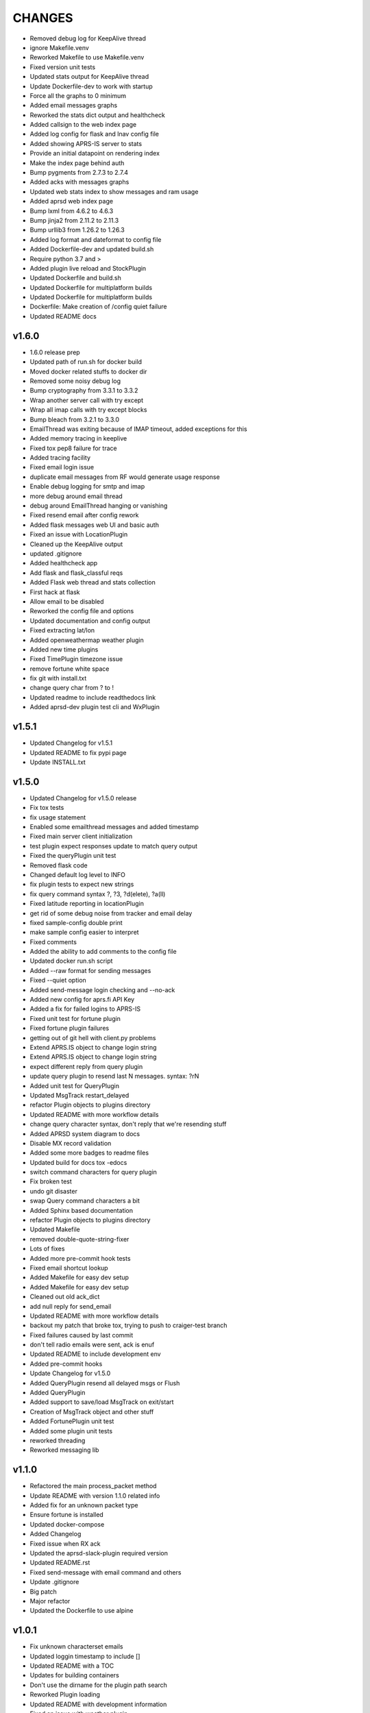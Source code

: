 CHANGES
=======

* Removed debug log for KeepAlive thread
* ignore Makefile.venv
* Reworked Makefile to use Makefile.venv
* Fixed version unit tests
* Updated stats output for KeepAlive thread
* Update Dockerfile-dev to work with startup
* Force all the graphs to 0 minimum
* Added email messages graphs
* Reworked the stats dict output and healthcheck
* Added callsign to the web index page
* Added log config for flask and lnav config file
* Added showing APRS-IS server to stats
* Provide an initial datapoint on rendering index
* Make the index page behind auth
* Bump pygments from 2.7.3 to 2.7.4
* Added acks with messages graphs
* Updated web stats index to show messages and ram usage
* Added aprsd web index page
* Bump lxml from 4.6.2 to 4.6.3
* Bump jinja2 from 2.11.2 to 2.11.3
* Bump urllib3 from 1.26.2 to 1.26.3
* Added log format and dateformat to config file
* Added Dockerfile-dev and updated build.sh
* Require python 3.7 and >
* Added plugin live reload and StockPlugin
* Updated Dockerfile and build.sh
* Updated Dockerfile for multiplatform builds
* Updated Dockerfile for multiplatform builds
* Dockerfile: Make creation of /config quiet failure
* Updated README docs

v1.6.0
------

* 1.6.0 release prep
* Updated path of run.sh for docker build
* Moved docker related stuffs to docker dir
* Removed some noisy debug log
* Bump cryptography from 3.3.1 to 3.3.2
* Wrap another server call with try except
* Wrap all imap calls with try except blocks
* Bump bleach from 3.2.1 to 3.3.0
* EmailThread was exiting because of IMAP timeout, added exceptions for this
* Added memory tracing in keeplive
* Fixed tox pep8 failure for trace
* Added tracing facility
* Fixed email login issue
* duplicate email messages from RF would generate usage response
* Enable debug logging for smtp and imap
* more debug around email thread
* debug around EmailThread hanging or vanishing
* Fixed resend email after config rework
* Added flask messages web UI and basic auth
* Fixed an issue with LocationPlugin
* Cleaned up the KeepAlive output
* updated .gitignore
* Added healthcheck app
* Add flask and flask\_classful reqs
* Added Flask web thread and stats collection
* First hack at flask
* Allow email to be disabled
* Reworked the config file and options
* Updated documentation and config output
* Fixed extracting lat/lon
* Added openweathermap weather plugin
* Added new time plugins
* Fixed TimePlugin timezone issue
* remove fortune white space
* fix git with install.txt
* change query char from ? to !
* Updated readme to include readthedocs link
* Added aprsd-dev plugin test cli and WxPlugin

v1.5.1
------

* Updated Changelog for v1.5.1
* Updated README to fix pypi page
* Update INSTALL.txt

v1.5.0
------

* Updated Changelog for v1.5.0 release
* Fix tox tests
* fix usage statement
* Enabled some emailthread messages and added timestamp
* Fixed main server client initialization
* test plugin expect responses update to match query output
* Fixed the queryPlugin unit test
* Removed flask code
* Changed default log level to INFO
* fix plugin tests to expect new strings
* fix query command syntax  ?,  ?3,  ?d(elete),  ?a(ll)
* Fixed latitude reporting in locationPlugin
* get rid of some debug noise from tracker and email delay
* fixed sample-config double print
* make sample config easier to interpret
* Fixed comments
* Added the ability to add comments to the config file
* Updated docker run.sh script
* Added --raw format for sending messages
* Fixed --quiet option
* Added send-message login checking and --no-ack
* Added new config for aprs.fi API Key
* Added a fix for failed logins to APRS-IS
* Fixed unit test for fortune plugin
* Fixed fortune plugin failures
* getting out of git hell with client.py problems
* Extend APRS.IS object to change login string
* Extend APRS.IS object to change login string
* expect different reply from query plugin
* update query plugin to resend last N messages. syntax:  ?rN
* Added unit test for QueryPlugin
* Updated MsgTrack restart\_delayed
* refactor Plugin objects to plugins directory
* Updated README with more workflow details
* change query character syntax, don't reply that we're resending stuff
* Added APRSD system diagram to docs
* Disable MX record validation
* Added some more badges to readme files
* Updated build for docs  tox -edocs
* switch command characters for query plugin
* Fix broken test
* undo git disaster
* swap Query command characters a bit
* Added Sphinx based documentation
* refactor Plugin objects to plugins directory
* Updated Makefile
* removed double-quote-string-fixer
* Lots of fixes
* Added more pre-commit hook tests
* Fixed email shortcut lookup
* Added Makefile for easy dev setup
* Added Makefile for easy dev setup
* Cleaned out old ack\_dict
* add null reply for send\_email
* Updated README with more workflow details
* backout my patch that broke tox, trying to push to craiger-test branch
* Fixed failures caused by last commit
* don't tell radio emails were sent, ack is enuf
* Updated README to include development env
* Added pre-commit hooks
* Update Changelog for v1.5.0
* Added QueryPlugin resend all delayed msgs or Flush
* Added QueryPlugin
* Added support to save/load MsgTrack on exit/start
* Creation of MsgTrack object and other stuff
* Added FortunePlugin unit test
* Added some plugin unit tests
* reworked threading
* Reworked messaging lib

v1.1.0
------

* Refactored the main process\_packet method
* Update README with version 1.1.0 related info
* Added fix for an unknown packet type
* Ensure fortune is installed
* Updated docker-compose
* Added Changelog
* Fixed issue when RX ack
* Updated the aprsd-slack-plugin required version
* Updated README.rst
* Fixed send-message with email command and others
* Update .gitignore
* Big patch
* Major refactor
* Updated the Dockerfile to use alpine

v1.0.1
------

* Fix unknown characterset emails
* Updated loggin timestamp to include []
* Updated README with a TOC
* Updates for building containers
* Don't use the dirname for the plugin path search
* Reworked Plugin loading
* Updated README with development information
* Fixed an issue with weather plugin

v1.0.0
------

* Rewrote the README.md to README.rst
* Fixed the usage string after plugins introduced
* Created plugin.py for Command Plugins
* Refactor networking and commands
* get rid of some debug statements
* yet another unicode problem, in resend\_email fixed
* reset default email check delay to 60, fix a few comments
* Update tox environment to fix formatting python errors
* fixed fortune. yet another unicode issue, tested in py3 and py2
* lose some logging statements
* completely off urllib now, tested locate/weather in py2 and py3
* add urllib import back until i replace all calls with requests
* cleaned up weather code after switch to requests ... from urllib. works on py2 and py3
* switch from urlib to requests for weather, tested in py3 and py2.  still need to update locate, and all other http calls
* imap tags are unicode in py3.  .decode tags
* Update INSTALL.txt
* Initial conversion to click
* Reconnect on socket timeout
* clean up code around closed\_socket and reconnect
* Update INSTALL.txt
* Fixed all pep8 errors and some py3 errors
* fix check\_email\_thread to do proper threading, take delay as arg
* found another .decode that didn't include errors='ignore'
* some failed attempts at getting the first txt or html from a multipart message, currently sends the last
* fix parse\_email unicode probs by using body.decode(errors='ignore').. again
* fix parse\_email unicode probs by using body.decode(errors='ignore')
* clean up code around closed\_socket and reconnect
* socket timeout 5 minutes
* Detect closed socket, reconnect, with a bit more grace
* can detect closed socket and reconnect now
* Update INSTALL.txt
* more debugging messages trying to find rare tight loop in main
* Update INSTALL.txt
* main loop went into tight loop, more debug prints
* main loop went into tight loop, added debug print before every continue
* Update INSTALL.txt
* Update INSTALL.txt
* George Carlin profanity filter
* added decaying email check timer which resets with activity
* Fixed all pep8 errors and some py3 errors
* Fixed all pep8 errors and some py3 errors
* Reconnect on socket timeout
* socket reconnect on timeout testing
* socket timeout of 300 instead of 60
* Reconnect on socket timeout
* socket reconnect on timeout testing
* Fixed all pep8 errors and some py3 errors
* fix check\_email\_thread to do proper threading, take delay as arg
* INSTALL.txt for the average person
* fix bugs after beautification and yaml config additions. Convert to sockets.  case insensitive commands
* fix INBOX
* Update README.md
* Added tox support
* Fixed SMTP settings
* Created fake\_aprs.py
* select inbox if gmail server
* removed ASS
* Added a try block around imap login
* Added port and fixed telnet user
* Require ~/.aprsd/config.yml
* updated README for install and usage instructions
* added test to ensure shortcuts in config.yml
* added exit if missing config file
* Added reading of a config file
* update readme
* update readme
* sanitize readme
* readme again again
* readme again again
* readme again
* readme
* readme update
* First stab at migrating this to a pytpi repo
* First stab at migrating this to a pytpi repo
* Added password, callsign and host
* Added argparse for cli options
* comments
* Cleaned up trailing whitespace
* add tweaked fuzzyclock
* make tn a global
* Added standard python main()
* tweaks to readme
* drop virtenv on first line
* sanitize readme a bit more
* sanitize readme a bit more
* sanitize readme
* added weather and location 3
* added weather and location 2
* added weather and location
* mapme
* de-localize
* Update README.md
* Update README.md
* Update README.md
* Update README.md
* de-localize
* Update README.md
* Update README.md
* Update aprsd.py
* Add files via upload
* Update README.md
* Update aprsd.py
* Update README.md
* Update README.md
* Update README.md
* Update README.md
* Update README.md
* Update README.md
* Update README.md
* Update README.md
* Update README.md
* Update README.md
* Update README.md
* Update README.md
* Add files via upload
* Initial commit
